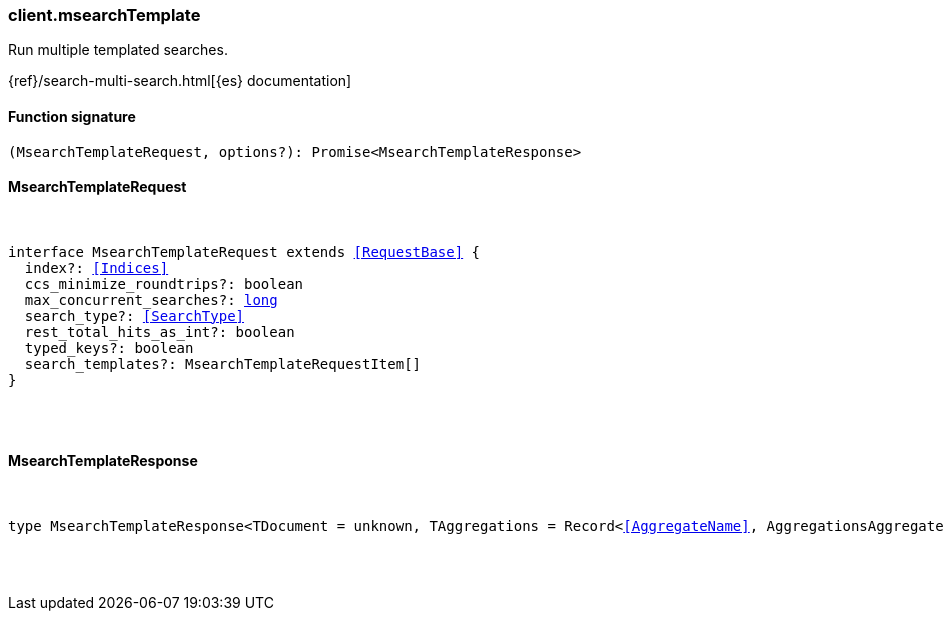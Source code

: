 [[reference-msearch_template]]

////////
===========================================================================================================================
||                                                                                                                       ||
||                                                                                                                       ||
||                                                                                                                       ||
||        ██████╗ ███████╗ █████╗ ██████╗ ███╗   ███╗███████╗                                                            ||
||        ██╔══██╗██╔════╝██╔══██╗██╔══██╗████╗ ████║██╔════╝                                                            ||
||        ██████╔╝█████╗  ███████║██║  ██║██╔████╔██║█████╗                                                              ||
||        ██╔══██╗██╔══╝  ██╔══██║██║  ██║██║╚██╔╝██║██╔══╝                                                              ||
||        ██║  ██║███████╗██║  ██║██████╔╝██║ ╚═╝ ██║███████╗                                                            ||
||        ╚═╝  ╚═╝╚══════╝╚═╝  ╚═╝╚═════╝ ╚═╝     ╚═╝╚══════╝                                                            ||
||                                                                                                                       ||
||                                                                                                                       ||
||    This file is autogenerated, DO NOT send pull requests that changes this file directly.                             ||
||    You should update the script that does the generation, which can be found in:                                      ||
||    https://github.com/elastic/elastic-client-generator-js                                                             ||
||                                                                                                                       ||
||    You can run the script with the following command:                                                                 ||
||       npm run elasticsearch -- --version <version>                                                                    ||
||                                                                                                                       ||
||                                                                                                                       ||
||                                                                                                                       ||
===========================================================================================================================
////////

[discrete]
=== client.msearchTemplate

Run multiple templated searches.

{ref}/search-multi-search.html[{es} documentation]

[discrete]
==== Function signature

[source,ts]
----
(MsearchTemplateRequest, options?): Promise<MsearchTemplateResponse>
----

[discrete]
==== MsearchTemplateRequest

[pass]
++++
<pre>
++++
interface MsearchTemplateRequest extends <<RequestBase>> {
  index?: <<Indices>>
  ccs_minimize_roundtrips?: boolean
  max_concurrent_searches?: <<_long, long>>
  search_type?: <<SearchType>>
  rest_total_hits_as_int?: boolean
  typed_keys?: boolean
  search_templates?: MsearchTemplateRequestItem[]
}

[pass]
++++
</pre>
++++
[discrete]
==== MsearchTemplateResponse

[pass]
++++
<pre>
++++
type MsearchTemplateResponse<TDocument = unknown, TAggregations = Record<<<AggregateName>>, AggregationsAggregate>> = MsearchMultiSearchResult<TDocument, TAggregations>

[pass]
++++
</pre>
++++
